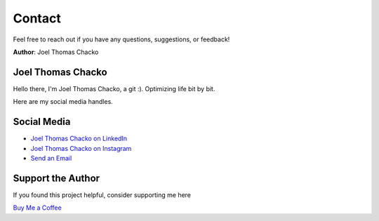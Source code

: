 Contact
=======

Feel free to reach out if you have any questions, suggestions, or feedback!

**Author**: Joel Thomas Chacko

Joel Thomas Chacko
------------------

Hello there, I'm Joel Thomas Chacko, a git :).
Optimizing life bit by bit.

Here are my social media handles.

Social Media
------------

- `Joel Thomas Chacko on LinkedIn <https://www.linkedin.com/in/joelkariyalil/>`_
- `Joel Thomas Chacko on Instagram <https://www.instagram.com/joelkariyalil>`_
- `Send an Email <mailto:joelkariyalil@gmail.com>`_

Support the Author
------------------

If you found this project helpful, consider supporting me here

`Buy Me a Coffee <https://buymeacoffee.com/joelkariyalil>`_
